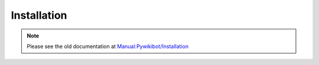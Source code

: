 Installation
------------

.. _installation:

.. note::
   Please see the old documentation at `Manual:Pywikibot/Installation <https://www.mediawiki.org/wiki/Manual:Pywikibot/Installation>`_
